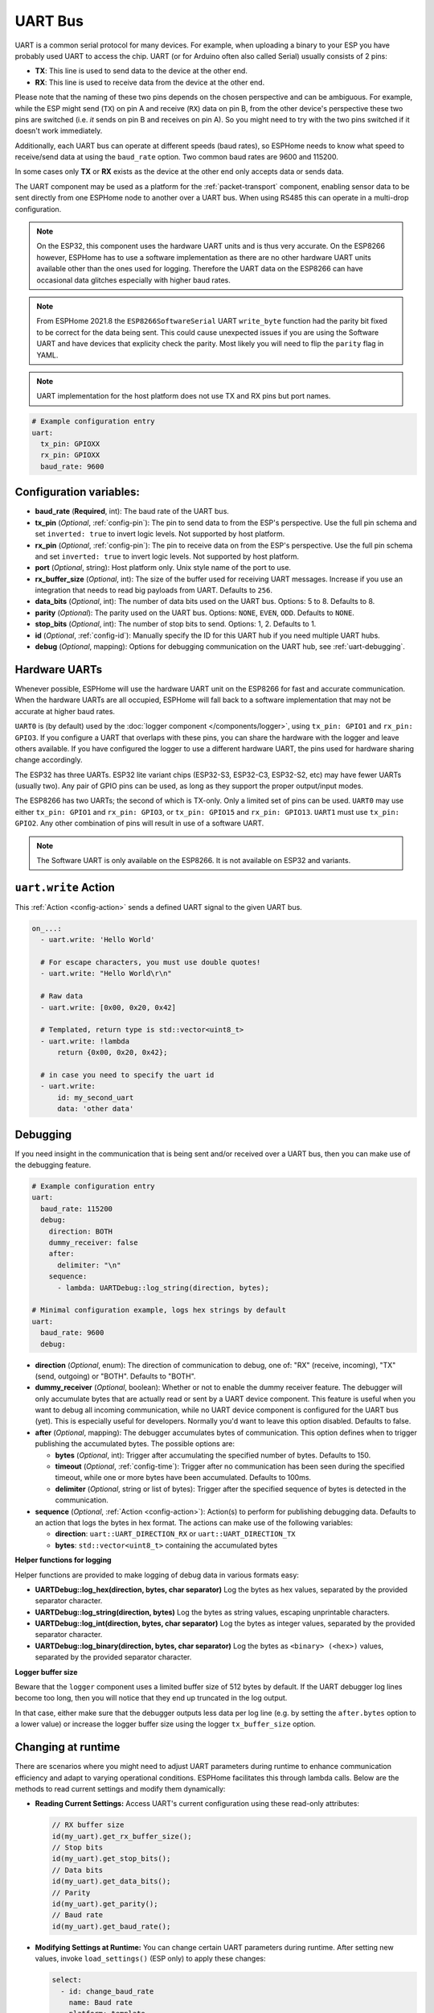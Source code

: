 .. _uart:

UART Bus
========

.. seo::
    :description: Instructions for setting up a UART serial bus on ESPs
    :image: uart.svg
    :keywords: UART, serial bus

UART is a common serial protocol for many devices. For example, when uploading a binary to your ESP
you have probably used UART to access the chip. UART (or for Arduino often also called Serial) usually
consists of 2 pins:

- **TX**: This line is used to send data to the device at the other end.
- **RX**: This line is used to receive data from the device at the other end.

Please note that the naming of these two pins depends on the chosen perspective and can be ambiguous. For example,
while the ESP might send (``TX``) on pin A and receive (``RX``) data on pin B, from the other device's
perspective these two pins are switched (i.e. *it* sends on pin B and receives on pin A). So you might
need to try with the two pins switched if it doesn't work immediately.

Additionally, each UART bus can operate at different speeds (baud rates), so ESPHome needs to know what speed to
receive/send data at using the ``baud_rate`` option. Two common baud rates are 9600 and 115200.

In some cases only **TX** or **RX** exists as the device at the other end only accepts data or sends data.

The UART component may be used as a platform for the :ref:`packet-transport` component, enabling sensor data to be sent
directly from one ESPHome node to another over a UART bus. When using RS485 this can operate in a multi-drop configuration.

.. note::

    On the ESP32, this component uses the hardware UART units and is thus very accurate. On the ESP8266 however,
    ESPHome has to use a software implementation as there are no other hardware UART units available other than the
    ones used for logging. Therefore the UART data on the ESP8266 can have occasional data glitches especially with
    higher baud rates.

.. note::

    From ESPHome 2021.8 the ``ESP8266SoftwareSerial`` UART ``write_byte`` function had the parity bit fixed to be correct
    for the data being sent. This could cause unexpected issues if you are using the Software UART and have devices that
    explicity check the parity. Most likely you will need to flip the ``parity`` flag in YAML.

.. note::

    UART implementation for the host platform does not use TX and RX pins but port names.

.. code-block:: yaml

    # Example configuration entry
    uart:
      tx_pin: GPIOXX
      rx_pin: GPIOXX
      baud_rate: 9600

Configuration variables:
------------------------

- **baud_rate** (**Required**, int): The baud rate of the UART bus.
- **tx_pin** (*Optional*, :ref:`config-pin`): The pin to send data to from the ESP's perspective. Use the full pin schema and set ``inverted: true`` to invert logic levels. Not supported by host platform.
- **rx_pin** (*Optional*, :ref:`config-pin`): The pin to receive data on from the ESP's perspective. Use the full pin schema and set ``inverted: true`` to invert logic levels. Not supported by host platform.
- **port** (*Optional*, string): Host platform only. Unix style name of the port to use.
- **rx_buffer_size** (*Optional*, int): The size of the buffer used for receiving UART messages. Increase if you use an integration that needs to read big payloads from UART. Defaults to ``256``.
- **data_bits** (*Optional*, int): The number of data bits used on the UART bus. Options: 5 to 8. Defaults to 8.
- **parity** (*Optional*): The parity used on the UART bus. Options: ``NONE``, ``EVEN``, ``ODD``. Defaults to ``NONE``.
- **stop_bits** (*Optional*, int): The number of stop bits to send. Options: 1, 2. Defaults to 1.
- **id** (*Optional*, :ref:`config-id`): Manually specify the ID for this UART hub if you need multiple UART hubs.
- **debug** (*Optional*, mapping): Options for debugging communication on the UART hub, see :ref:`uart-debugging`.

.. _uart-hardware_uarts:

Hardware UARTs
--------------

Whenever possible, ESPHome will use the hardware UART unit on the ESP8266 for fast and accurate communication.
When the hardware UARTs are all occupied, ESPHome will fall back to a software implementation that may not
be accurate at higher baud rates.

``UART0`` is (by default) used by the :doc:`logger component </components/logger>`, using ``tx_pin: GPIO1`` and
``rx_pin: GPIO3``. If you configure a UART that overlaps with these pins, you can share the hardware with the
logger and leave others available. If you have configured the logger to use a different hardware UART, the pins
used for hardware sharing change accordingly.

The ESP32 has three UARTs. ESP32 lite variant chips (ESP32-S3, ESP32-C3, ESP32-S2, etc) may have fewer UARTs (usually two). Any pair of GPIO pins can be used, as long as they support the proper output/input modes.

The ESP8266 has two UARTs; the second of which is TX-only. Only a limited set of pins can be used. ``UART0`` may
use either ``tx_pin: GPIO1`` and ``rx_pin: GPIO3``, or ``tx_pin: GPIO15`` and ``rx_pin: GPIO13``. ``UART1`` must
use ``tx_pin: GPIO2``. Any other combination of pins will result in use of a software UART.

.. note::

    The Software UART is only available on the ESP8266. It is not available on ESP32 and variants.

.. _uart-write_action:

``uart.write`` Action
---------------------

This :ref:`Action <config-action>` sends a defined UART signal to the given UART bus.

.. code-block:: yaml

    on_...:
      - uart.write: 'Hello World'

      # For escape characters, you must use double quotes!
      - uart.write: "Hello World\r\n"

      # Raw data
      - uart.write: [0x00, 0x20, 0x42]

      # Templated, return type is std::vector<uint8_t>
      - uart.write: !lambda
          return {0x00, 0x20, 0x42};

      # in case you need to specify the uart id
      - uart.write:
          id: my_second_uart
          data: 'other data'

.. _uart-debugging:

Debugging
---------

If you need insight in the communication that is being sent and/or received over a UART bus, then you can make use
of the debugging feature.

.. code-block:: yaml

    # Example configuration entry
    uart:
      baud_rate: 115200
      debug:
        direction: BOTH
        dummy_receiver: false
        after:
          delimiter: "\n"
        sequence:
          - lambda: UARTDebug::log_string(direction, bytes);

    # Minimal configuration example, logs hex strings by default
    uart:
      baud_rate: 9600
      debug:

- **direction** (*Optional*, enum): The direction of communication to debug, one of: "RX" (receive, incoming),
  "TX" (send, outgoing) or "BOTH". Defaults to "BOTH".
- **dummy_receiver** (*Optional*, boolean): Whether or not to enable the dummy receiver feature. The debugger
  will only accumulate bytes that are actually read or sent by a UART device component. This feature is
  useful when you want to debug all incoming communication, while no UART device component is configured
  for the UART bus (yet). This is especially useful for developers. Normally you'd want to leave this
  option disabled. Defaults to false.
- **after** (*Optional*, mapping): The debugger accumulates bytes of communication. This option defines when
  to trigger publishing the accumulated bytes. The possible options are:

  - **bytes** (*Optional*, int): Trigger after accumulating the specified number of bytes. Defaults to 150.
  - **timeout** (*Optional*, :ref:`config-time`): Trigger after no communication has been seen during the
    specified timeout, while one or more bytes have been accumulated. Defaults to 100ms.
  - **delimiter** (*Optional*, string or list of bytes): Trigger after the specified sequence of bytes is
    detected in the communication.

- **sequence** (*Optional*, :ref:`Action <config-action>`): Action(s) to perform for publishing debugging data.
  Defaults to an action that logs the bytes in hex format. The actions can make use of the following variables:

  - **direction**: ``uart::UART_DIRECTION_RX`` or ``uart::UART_DIRECTION_TX``
  - **bytes**: ``std::vector<uint8_t>`` containing the accumulated bytes

**Helper functions for logging**

Helper functions are provided to make logging of debug data in various formats easy:

- **UARTDebug::log_hex(direction, bytes, char separator)** Log the bytes as hex values, separated by the provided
  separator character.
- **UARTDebug::log_string(direction, bytes)** Log the bytes as string values, escaping unprintable characters.
- **UARTDebug::log_int(direction, bytes, char separator)** Log the bytes as integer values, separated by the provided
  separator character.
- **UARTDebug::log_binary(direction, bytes, char separator)** Log the bytes as ``<binary> (<hex>)`` values,
  separated by the provided separator character.

**Logger buffer size**

Beware that the ``logger`` component uses a limited buffer size of 512 bytes by default. If the UART
debugger log lines become too long, then you will notice that they end up truncated in the log output.

In that case, either make sure that the debugger outputs less data per log line (e.g. by setting the
``after.bytes`` option to a lower value) or increase the logger buffer size using the logger
``tx_buffer_size`` option.

.. _uart-runtime_change:

Changing at runtime
-------------------

There are scenarios where you might need to adjust UART parameters during runtime to enhance communication efficiency
and adapt to varying operational conditions. ESPHome facilitates this through lambda calls.
Below are the methods to read current settings and modify them dynamically:

- **Reading Current Settings:** Access UART's current configuration using these read-only attributes:

  .. code-block:: cpp

      // RX buffer size
      id(my_uart).get_rx_buffer_size();
      // Stop bits
      id(my_uart).get_stop_bits();
      // Data bits
      id(my_uart).get_data_bits();
      // Parity
      id(my_uart).get_parity();
      // Baud rate
      id(my_uart).get_baud_rate();

- **Modifying Settings at Runtime:** You can change certain UART parameters during runtime.
  After setting new values, invoke ``load_settings()`` (ESP only) to apply these changes:

  .. code-block:: yaml

      select:
        - id: change_baud_rate
          name: Baud rate
          platform: template
          options:
            - "2400"
            - "9600"
            - "38400"
            - "57600"
            - "115200"
            - "256000"
            - "512000"
            - "921600"
          initial_option: "115200"
          optimistic: true
          restore_value: True
          internal: false
          entity_category: config
          icon: mdi:swap-horizontal
          set_action:
            - lambda: |-
                id(my_uart).flush();
                uint32_t new_baud_rate = stoi(x);
                ESP_LOGD("change_baud_rate", "Changing baud rate from %i to %i",id(my_uart).get_baud_rate(), new_baud_rate);
                if (id(my_uart).get_baud_rate() != new_baud_rate) {
                  id(my_uart).set_baud_rate(new_baud_rate);
                  id(my_uart).load_settings();
                }

  Available methods for runtime changes:

  .. code-block:: cpp

      // Set TX/RX pins
      id(my_uart).set_tx_pin(InternalGPIOPin *tx_pin);
      id(my_uart).set_rx_pin(InternalGPIOPin *rx_pin);
      // RX buffer size
      id(my_uart).set_rx_buffer_size(size_t rx_buffer_size);
      // Stop bits
      id(my_uart).set_stop_bits(uint8_t stop_bits);
      // Data bits
      id(my_uart).set_data_bits(uint8_t data_bits);
      // Parity
      id(my_uart).set_parity(UARTParityOptions parity);
      // Baud rate
      id(my_uart).set_baud_rate(uint32_t baud_rate);

This flexibility allows for dynamic adaptation to different communication requirements, enhancing the versatility of your ESPHome setup.

UART component with the host platform
-------------------------------------

Since the host platform does not have physical UART pins, the UART component is implemented using Unix-style ports. Instead of using pins,
you can specify the port name to use. This implementation also supports components that have ``require_tx`` and ``require_rx`` options such as 
smt100 etc.

.. code-block:: yaml

    # Example configuration entry for host platform
    uart:
      baud_rate: 9600
      port: "/dev/ttyUSB0"

See Also
--------

- :doc:`/components/logger`
- :doc:`/components/packet_transport/uart`
- :apiref:`uart/uart.h`
- :ghedit:`Edit`
